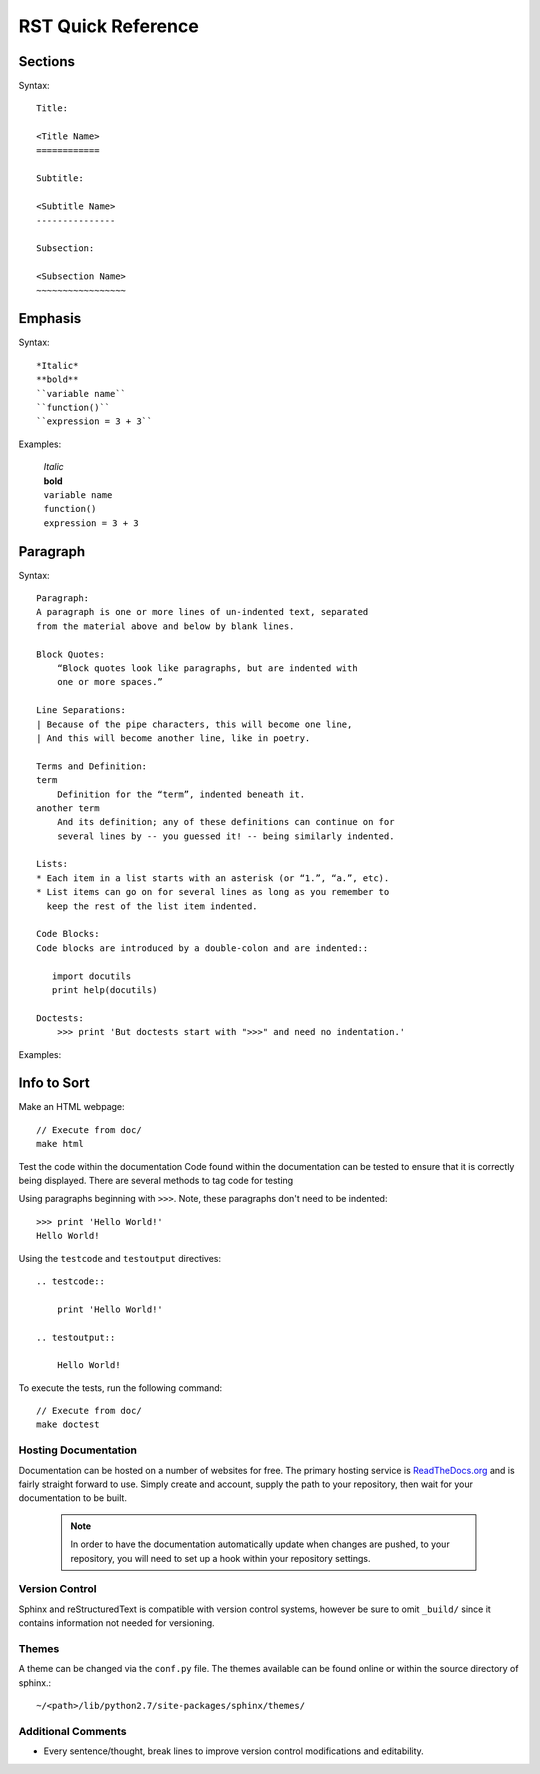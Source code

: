 RST Quick Reference
===================

Sections
--------
Syntax::

    Title:

    <Title Name>
    ============

    Subtitle:

    <Subtitle Name>
    ---------------

    Subsection:

    <Subsection Name>
    ~~~~~~~~~~~~~~~~~


Emphasis
--------
Syntax::

    *Italic*
    **bold**
    ``variable name``
    ``function()``
    ``expression = 3 + 3``

Examples:

    | *Italic*
    | **bold**
    | ``variable name``
    | ``function()``
    | ``expression = 3 + 3``

Paragraph
---------
Syntax::

    Paragraph:
    A paragraph is one or more lines of un-indented text, separated
    from the material above and below by blank lines.

    Block Quotes:
        “Block quotes look like paragraphs, but are indented with
        one or more spaces.”

    Line Separations:
    | Because of the pipe characters, this will become one line,
    | And this will become another line, like in poetry.

    Terms and Definition:
    term
        Definition for the “term”, indented beneath it.
    another term
        And its definition; any of these definitions can continue on for
        several lines by -- you guessed it! -- being similarly indented.

    Lists:
    * Each item in a list starts with an asterisk (or “1.”, “a.”, etc).
    * List items can go on for several lines as long as you remember to
      keep the rest of the list item indented.

    Code Blocks:
    Code blocks are introduced by a double-colon and are indented::

       import docutils
       print help(docutils)

    Doctests:
        >>> print 'But doctests start with ">>>" and need no indentation.'

Examples:




Info to Sort
------------


Make an HTML webpage::

    // Execute from doc/
    make html

Test the code within the documentation
Code found within the documentation can be tested to ensure that it is correctly being displayed.
There are several methods to tag code for testing

Using paragraphs beginning with ``>>>``. Note, these paragraphs don't need to be indented::

    >>> print 'Hello World!'
    Hello World!

Using the ``testcode`` and ``testoutput`` directives::

    .. testcode::

        print 'Hello World!'

    .. testoutput::

        Hello World!

To execute the tests, run the following command::

    // Execute from doc/
    make doctest

Hosting Documentation
~~~~~~~~~~~~~~~~~~~~~

Documentation can be hosted on a number of websites for free. The primary hosting service is
`ReadTheDocs.org`_ and is fairly straight forward to use. Simply create and account, supply the path to
your repository, then wait for your documentation to be built.

 .. _ReadTheDocs.org: https://readthedocs.org/

 .. note::

    In order to have the documentation automatically update when changes are pushed, to your repository,
    you will need to set up a hook within your repository settings.

Version Control
~~~~~~~~~~~~~~~

Sphinx and reStructuredText is compatible with version control systems, however be sure to omit
``_build/`` since it contains information not needed for versioning.

Themes
~~~~~~

A theme can be changed via the ``conf.py`` file.
The themes available can be found online or within the source directory of sphinx.::

    ~/<path>/lib/python2.7/site-packages/sphinx/themes/

Additional Comments
~~~~~~~~~~~~~~~~~~~

* Every sentence/thought, break lines to improve version control modifications and editability.

